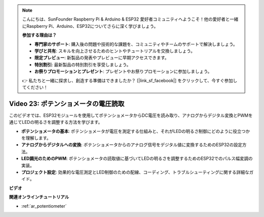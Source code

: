 .. note::

    こんにちは、SunFounder Raspberry Pi & Arduino & ESP32 愛好者コミュニティへようこそ！他の愛好者と一緒にRaspberry Pi、Arduino、ESP32についてさらに深く学びましょう。

    **参加する理由は？**

    - **専門家のサポート**: 購入後の問題や技術的な課題を、コミュニティやチームのサポートで解決しましょう。
    - **学びと共有**: スキルを向上させるためのヒントやチュートリアルを交換しましょう。
    - **限定プレビュー**: 新製品の発表やプレビューに早期アクセスできます。
    - **特別割引**: 最新製品の特別割引を享受しましょう。
    - **お祭りプロモーションとプレゼント**: プレゼントやお祭りプロモーションに参加しましょう。

    👉 私たちと一緒に探求し、創造する準備はできましたか？ [|link_sf_facebook|] をクリックして、今すぐ参加してください！

Video 23: ポテンショメータの電圧読取
====================================================

このビデオでは、ESP32モジュールを使用してポテンショメータからDC電圧を読み取り、アナログからデジタル変換とPWMを通じてLEDの明るさを調整する方法を学びます。

* **ポテンショメータの基本**: ポテンショメータが電圧を測定する仕組みと、それがLEDの明るさ制御にどのように役立つかを理解します。
* **アナログからデジタルへの変換**: ポテンショメータからのアナログ信号をデジタル値に変換するためのESP32の設定方法。
* **LED調光のためのPWM**: ポテンショメータの読取値に基づいてLEDの明るさを調整するためのESP32でのパルス幅変調の実装。
* **プロジェクト設定**: 効果的な電圧測定とLED制御のための配線、コーディング、トラブルシューティングに関する詳細なガイド。

**ビデオ**

.. raw:: html

    <iframe width="700" height="500" src="https://www.youtube.com/embed/QSYTEytRKHI?si=0pX6U4YBnnTNMBSJ" title="YouTube video player" frameborder="0" allow="accelerometer; autoplay; clipboard-write; encrypted-media; gyroscope; picture-in-picture; web-share" allowfullscreen></iframe>

**関連オンラインチュートリアル**

* :ref:`ar_potentiometer`

